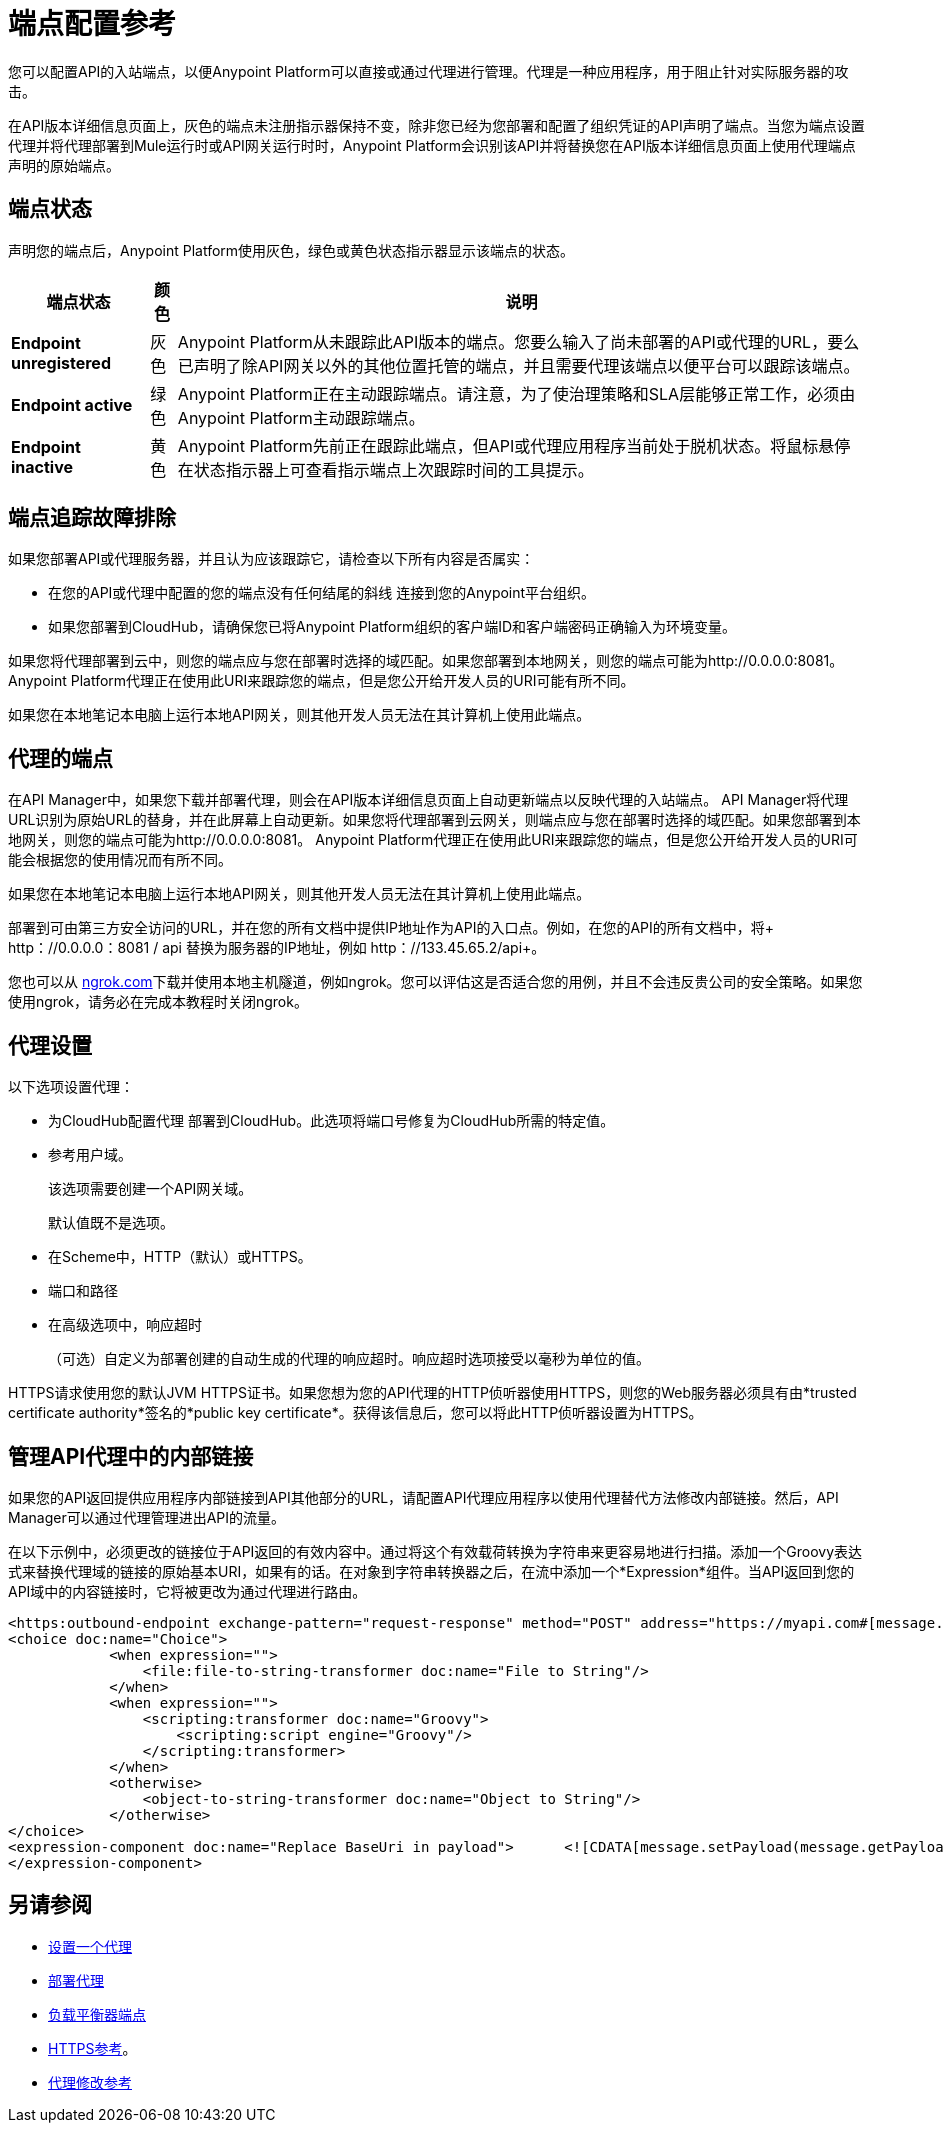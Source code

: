 = 端点配置参考

您可以配置API的入站端点，以便Anypoint Platform可以直接或通过代理进行管理。代理是一种应用程序，用于阻止针对实际服务器的攻击。

在API版本详细信息页面上，灰色的端点未注册指示器保持不变，除非您已经为您部署和配置了组织凭证的API声明了端点。当您为端点设置代理并将代理部署到Mule运行时或API网关运行时时，Anypoint Platform会识别该API并将替换您在API版本详细信息页面上使用代理端点声明的原始端点。

== 端点状态

声明您的端点后，Anypoint Platform使用灰色，绿色或黄色状态指示器显示该端点的状态。

[%header%autowidth.spread]
|===
|端点状态 |颜色 |说明
| *Endpoint unregistered*  |灰色 | Anypoint Platform从未跟踪此API版本的端点。您要么输入了尚未部署的API或代理的URL，要么已声明了除API网关以外的其他位置托管的端点，并且需要代理该端点以便平台可以跟踪该端点。
| *Endpoint active*  |绿色 | Anypoint Platform正在主动跟踪端点。请注意，为了使治理策略和SLA层能够正常工作，必须由Anypoint Platform主动跟踪端点。
| *Endpoint inactive*  |黄色 | Anypoint Platform先前正在跟踪此端点，但API或代理应用程序当前处于脱机状态。将鼠标悬停在状态指示器上可查看指示端点上次跟踪时间的工具提示。
|===

== 端点追踪故障排除

如果您部署API或代理服务器，并且认为应该跟踪它，请检查以下所有内容是否属实：

* 在您的API或代理中配置的您的端点没有任何结尾的斜线
连接到您的Anypoint平台组织。
* 如果您部署到CloudHub，请确保您已将Anypoint Platform组织的客户端ID和客户端密码正确输入为环境变量。

如果您将代理部署到云中，则您的端点应与您在部署时选择的域匹配。如果您部署到本地网关，则您的端点可能为http://0.0.0.0:8081。 Anypoint Platform代理正在使用此URI来跟踪您的端点，但是您公开给开发人员的URI可能有所不同。

如果您在本地笔记本电脑上运行本地API网关，则其他开发人员无法在其计算机上使用此端点。

== 代理的端点

在API Manager中，如果您下载并部署代理，则会在API版本详细信息页面上自动更新端点以反映代理的入站端点。 API Manager将代理URL识别为原始URL的替身，并在此屏幕上自动更新。如果您将代理部署到云网关，则端点应与您在部署时选择的域匹配。如果您部署到本地网关，则您的端点可能为http://0.0.0.0:8081。 Anypoint Platform代理正在使用此URI来跟踪您的端点，但是您公开给开发人员的URI可能会根据您的使用情况而有所不同。

如果您在本地笔记本电脑上运行本地API网关，则其他开发人员无法在其计算机上使用此端点。

部署到可由第三方安全访问的URL，并在您的所有文档中提供IP地址作为API的入口点。例如，在您的API的所有文档中，将+ http：//0.0.0.0：8081 / api +替换为服务器的IP地址，例如+ http：//133.45.65.2/api+。

您也可以从 http://ngrok.com[ngrok.com]下载并使用本地主机隧道，例如ngrok。您可以评估这是否适合您的用例，并且不会违反贵公司的安全策略。如果您使用ngrok，请务必在完成本教程时关闭ngrok。


== 代理设置

以下选项设置代理：

* 为CloudHub配置代理
部署到CloudHub。此选项将端口号修复为CloudHub所需的特定值。
+
* 参考用户域。
+
该选项需要创建一个API网关域。
+
默认值既不是选项。
+
* 在Scheme中，HTTP（默认）或HTTPS。
+
* 端口和路径
+
* 在高级选项中，响应超时
+
（可选）自定义为部署创建的自动生成的代理的响应超时。响应超时选项接受以毫秒为单位的值。

HTTPS请求使用您的默认JVM HTTPS证书。如果您想为您的API代理的HTTP侦听器使用HTTPS，则您的Web服务器必须具有由*trusted certificate authority*签名的*public key certificate*。获得该信息后，您可以将此HTTP侦听器设置为HTTPS。

== 管理API代理中的内部链接

如果您的API返回提供应用程序内部链接到API其他部分的URL，请配置API代理应用程序以使用代理替代方法修改内部链接。然后，API Manager可以通过代理管理进出API的流量。

在以下示例中，必须更改的链接位于API返回的有效内容中。通过将这个有效载荷转换为字符串来更容易地进行扫描。添加一个Groovy表达式来替换代理域的链接的原始基本URI，如果有的话。在对象到字符串转换器之后，在流中添加一个*Expression*组件。当API返回到您的API域中的内容链接时，它将被更改为通过代理进行路由。

[source, xml, linenums]
----
<https:outbound-endpoint exchange-pattern="request-response" method="POST" address="https://myapi.com#[message.inboundProperties['http.request']]" doc:name="Request to API"/>
<choice doc:name="Choice">
            <when expression="">
                <file:file-to-string-transformer doc:name="File to String"/>
            </when>
            <when expression="">
                <scripting:transformer doc:name="Groovy">
                    <scripting:script engine="Groovy"/>
                </scripting:transformer>
            </when>
            <otherwise>
                <object-to-string-transformer doc:name="Object to String"/>
            </otherwise>
</choice>
<expression-component doc:name="Replace BaseUri in payload">      <![CDATA[message.setPayload(message.getPayload().toString().replace("https://myapi.com/", "http://localhost:8083/"));]]>
</expression-component>
----


== 另请参阅

*  link:/api-manager/v/1.x/setting-up-an-api-proxy[设置一个代理]
*  link:/api-manager/v/1.x/setting-up-an-api-proxy#deploying-a-proxy[部署代理]
*  link:/api-manager/v/1.x/configuring-an-api-gateway[负载平衡器端点]
*  link:/api-manager/v/1.x/https-reference[HTTPS参考]。
*  link:/api-manager/v/1.x/setting-up-an-api-proxy[代理修改参考]
